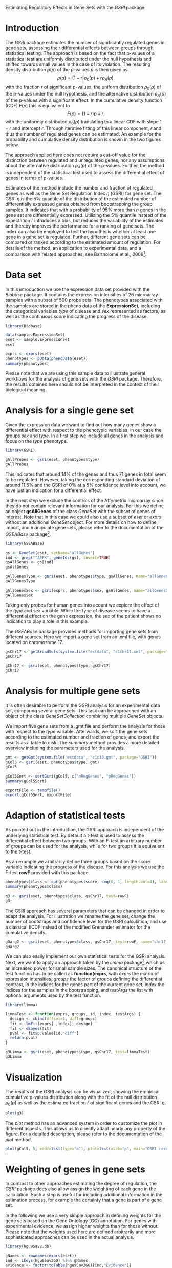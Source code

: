 Estimating Regulatory Effects in Gene Sets with the /GSRI/ package

#+AUTHOR: Julian Gehring

#+LINK_UP: ../index.html

#+BABEL: :exports both :tangle yes :results output scalar replace :session :width 600 :height 600

#+OPTIONS: creator:nil num:nil timestamp:t email:nil author:t html-postamble:nil
#+STYLE: <link rel="stylesheet" type="text/css" href="http://julian-gehring.github.com/worg.css" />

#+MACRO: Robject *$1*
#+MACRO: Rfunction *$1*
#+MACRO: Rpackage /$1/
#+MACRO: Rclass /$1/
#+MACRO: Rmethod /$1/
#+MACRO: Rfunarg *$1*
#+MACRO: Rvar /$1/


* Introduction 

  The {{{Rpackage(GSRI)}}} package estimates the number of significantly
  regulated genes in gene sets, assessing their differential effects
  between groups through statistical testing. The approach is based
  on the fact that p-values of a statistical test are uniformly distributed
  under the null hypothesis and shifted towards small values in the
  case of its violation. The resulting density distribution $\rho(p)$
  of the p-values $p$ is then given as
  \[\rho(p)=(1-r)\rho_{0}(p)+r\rho_{A}(p),\]
  with the fraction $r$ of significant p-values, the uniform distribution
  $\rho_{0}(p)$ of the p-values under the null hypothesis, and the
  alternative distribution $\rho_{A}(p)$ of the p-values with a significant
  effect. In the cumulative density function (CDF) $F(p)$ this is equivalent
  to \[F(p)=(1-r)p+r,\]
  with the uniformly distributed $\rho_{0}(p)$ translating to a linear
  CDF with slope $1-r$ and intercept $r$. Through iterative fitting
  of this linear component, $r$ and thus the number of regulated genes
  can be estimated. An example for the probability and cumulative density
  distribution is shown in the two figures below.

  #+begin_src R :exports results
  x <- seq(0, 1, len=50)
  r <- 0.2
  rate <- 10
  d0 <- dunif(x)
  d1 <- dexp(x, rate)
  d <- (1-r)*d0 + r*d1
  c0 <- punif(x)
  c1 <- pexp(x, rate)
  c <- (1-r)*c0 + r*c1
  x <- seq(0, 1, len=50)
  cex <- 1.5
  #+end_src

  #+begin_src R :results graphics :file fig1.png :exports results
  plot(x, d, type="n", xaxt="n", yaxt="n", ylim=c(0, max(d)), xlab=expression(paste("p-value ", italic(p))), ylab=expression(paste("probability density ", rho(p))), cex.lab=cex)
  lines(c(0, 1), rep(1-r, 2), lwd=2, col="darkgray")
  lines(x, d, lwd=2)
  axis(1, at=seq(0, 1, len=5), labels=c(0, NA, 0.5, NA, 1), cex.axis=cex)
  axis(2, at=seq(0, max(d), by=0.5), labels=c(0, NA, 1, NA, 2, NA), cex.axis=cex)
  axis(2, at=1-r, labels=expression(paste(1-italic(r))), cex.axis=cex)
  text(0.5, (1-r)/2, labels=expression(1-italic(r)), cex=cex, offset=NULL, adj=c(0.5, 0.5))
  text(0.09, 1.05, labels=expression(italic(r)), cex=cex, offset=NULL, adj=c(0, 0))
  #+end_src

  #+begin_src R :results graphics :file fig2.png :exports results
  plot(x, c, type="n", xaxt="n", yaxt="n", xlim=c(0, 1), ylim=c(0, 1), xlab=expression(paste("p-value ", italic(p))), ylab=expression(paste("cumulative density ", F(p))), cex.lab=cex)
  lines(c(0, 1), c(r, 1), lwd=2, col="darkgray")
  lines(x, c, lwd=2)
  axis(1, at=seq(0, 1, len=5), labels=c(0, NA, 0.5, NA, 1), cex.axis=cex)
  axis(2, at=seq(0, 1, len=5), labels=c(0, NA, 0.5, NA, 1), cex.axis=cex)
  axis(2, at=r, labels=expression(paste(italic(r))), cex.axis=cex)
  text(0.75, 0.75, labels=expression(1-italic(r)), cex=cex, offset=NULL, adj=c(0, 0))
  #+end_src

  The approach applied here does not require a cut-off value for the
  distinction between regulated and unregulated genes, nor any assumptions
  about the alternative distribution $\rho_{A}(p)$ of the p-values.
  Further, the method is independent of the statistical test used to
  assess the differential effect of genes in terms of p-values.

  Estimates of the method include the number and fraction of regulated
  genes as well as the Gene Set Regulation Index $\eta$ (GSRI) for
  gene set. The GSRI $\eta$ is the 5% quantile of the distribution
  of the estimated number of differentially expressed genes obtained
  from bootstrapping the group samples. It indicates that with a probability
  of 95% more than $\eta$ genes in the gene set are differentially
  expressed. Utilizing the 5% quantile instead of the expectation $\hat{r}$
  introduces a bias, but reduces the variability of the estimates and
  thereby improves the performance for a ranking of gene sets. The index
  can also be employed to test the hypothesis whether at least one gene
  in a gene set is regulated. Further, different gene sets can be compared
  or ranked according to the estimated amount of regulation. For details
  of the method, an application to experimental data, and a comparison
  with related approaches, see Bartholomé et al., 2009[fn:1].
 

* Data set

  In this introduction we use the expression data set provided with
  the {{{Rpackage(Biobase)}}} package. It contains the expression intensities
  of 26 microarray samples with a subset of 500 probe sets. The phenotypes
  associated with the samples are stored in the pheno data of the {{{Robject(ExpressionSet)}}},
  including the categorical variables {{{Rvar(type)}}} of disease and {{{Rvar(sex)}}}
  represented as factors, as well as the continuous {{{Rvar(score)}}} indicating
  the progress of the disease.

  #+begin_src R :results output silent
  library(Biobase)  
  #+end_src

  #+begin_src R
  data(sample.ExpressionSet)
  eset <- sample.ExpressionSet
  eset
  #+end_src

  #+begin_src R
  exprs <- exprs(eset)
  phenotypes <- pData(phenoData(eset))
  summary(phenotypes)  
  #+end_src

  Please note that we are using this sample data to illustrate general
  workflows for the analysis of gene sets with the {{{Rpackage(GSRI)}}}
  package. Therefore, the results obtained here should not be interpreted
  in the context of their biological meaning.


* Analysis for a single gene set

  Given the expression data we want to find out how many genes show
  a differential effect with respect to the phenotypic variables, in
  our case the groups {{{Rvar(sex)}}} and {{{Rvar(type)}}}. In a first step
  we include all genes in the analysis and focus on the {{{Rvar(type)}}}
  phenotype.

  #+begin_src R :results output silent
  library(GSRI)  
  #+end_src

  #+begin_src R
  gAllProbes <- gsri(eset, phenotypes$type)
  gAllProbes
  #+end_src

  This indicates that around 14% of the genes and thus 71 genes in total 
  seem to be regulated. However, taking the corresponding
  standard deviation of around 11.5%
  and the GSRI of 0% at a
  5% confidence level into account, we have just an indication for
  a differential effect.

  In the next step we exclude the controls of the Affymetrix microarray
  since they do not contain relevant information for our analysis. For
  this we define an object {{{Robject(gsAllGenes)}}} of the class {{{Rclass(GeneSet)}}}
  with the subset of genes of interest. Note that in this case we could
  also use a subset of {{{Rvar(eset)}}} or {{{Rvar(exprs)}}} without an additional
  {{{Rclass(GeneSet)}}} object. For more details on how to define, import,
  and manipulate gene sets, please refer to the documentation of the
  {{{Rpackage(GSEABase)}}} package[fn:2].

  #+begin_src R :results output silent
  library(GSEABase)  
  #+end_src

  #+begin_src R
  gs <- GeneSet(eset, setName="allGenes")
  ind <- grep("^AFFX", geneIds(gs), invert=TRUE)
  gsAllGenes <- gs[ind]
  gsAllGenes  
  #+end_src

  #+begin_src R
  gAllGenesType <- gsri(eset, phenotypes$type, gsAllGenes, name="allGenesType")
  gAllGenesType
  #+end_src

  #+begin_src R
  gAllGenesSex <- gsri(exprs, phenotypes$sex, gsAllGenes, name="allGenesSex")
  gAllGenesSex  
  #+end_src

  Taking only probes for human genes into acount we explore the effect
  of the {{{Rvar(type)}}} and {{{Rvar(sex)}}} variable. While the type of disease
  seems to have a differential effect on the gene expression, the sex
  of the patient shows no indication to play a role in this example.

  The {{{Rpackage(GSEABase)}}} package provides methods for importing gene
  sets from different sources. Here we import a gene set from an .xml
  file, with genes located on chromosome 17.

  #+begin_src R
  gsChr17 <- getBroadSets(system.file("extdata", "c1chr17.xml", package="GSRI"))
  gsChr17
  #+end_src

  #+begin_src R
  gChr17 <- gsri(eset, phenotypes$type, gsChr17)
  gChr17  
  #+end_src


* Analysis for multiple gene sets

  It is often desirable to perform the GSRI analysis for an experimental
  data set, comparing several gene sets. This task can be approached
  with an object of the class {{{Rclass(GeneSetCollection)}}} combining
  multiple {{{Rclass(GeneSet)}}} objects.

  We import five gene sets from a .gmt file and perform the analysis
  for those with respect to the {{{Rvar(type)}}} variable. Afterwards, we
  sort the gene sets according to the estimated number and fraction
  of genes, and export the results as a table to disk. The {{{Rmethod(summary)}}}
  method provides a more detailed overview including the parameters
  used for the analysis.

  #+begin_src R
  gmt <- getGmt(system.file("extdata", "c1c10.gmt", package="GSRI"))
  gCol5 <- gsri(eset, phenotypes$type, gmt)
  gCol5
  #+end_src

  #+begin_src R
  gCol5Sort <- sortGsri(gCol5, c("nRegGenes", "pRegGenes"))
  summary(gCol5Sort)
  #+end_src

  #+begin_src R
  exportFile <- tempfile()
  export(gCol5Sort, exportFile)  
  #+end_src


* Adaption of statistical tests

  As pointed out in the introduction, the GSRI approach is independent
  of the underlying statistical test. By default a t-test is used to
  assess the differential effect between two groups. With an F-test
  an arbitrary number of groups can be used for the analysis, while
  for two groups it is equivalent to the t-test.

  As an example we arbitrarily define three groups based on the score
  variable indicating the progress of the disease. For this analysis
  we use the F-test {{{Rfunction(rowF)}}} provided with this package.

  #+begin_src R
  phenotypes$class <- cut(phenotypes$score, seq(0, 1, length.out=4), label=c("low", "medium", "high"))
  summary(phenotypes$class)
  #+end_src

  #+begin_src R
  g3 <- gsri(eset, phenotypes$class, gsChr17, test=rowF)
  g3
  #+end_src

  The GSRI approach has several parameters that can be changed in order
  to adapt the analysis. For illustration we rename the gene set, change
  the number of bootstraps and confidence level for the GSRI calculation,
  and use a classical ECDF instead of the modified Grenander estimator
  for the cumulative density.

  #+begin_src R
  g3arg2 <- gsri(eset, phenotypes$class, gsChr17, test=rowF, name="chr17_2", nBoot=50, alpha=0.1, grenander=FALSE)
  g3arg2  
  #+end_src

  We can also easily implement our own statistical tests for the GSRI
  analysis. Next, we want to apply an approach taken by the {{{Rpackage(limma)}}}
  package[fn:3] which as an increased power for small
  sample sizes. The canonical structure of the test function has to
  be called as {{{Rfunction(function(exprs, groups, id, index, testArgs))}}},
  with {{{Rvar(exprs)}}} the matrix of expression intensities, {{{Rvar(groups)}}}
  the factor of groups defining the differential contrast, {{{Rvar(id)}}}
  the indices for the genes part of the current gene set, {{{Rvar(index)}}}
  the indices for the samples in the bootstrapping, and {{{Rvar(testArgs)}}}
  the list with optional arguments used by the test function.

  #+begin_src R :results output silent
  library(limma)  
  #+end_src

  #+begin_src R
  limmaTest <- function(exprs, groups, id, index, testArgs) {
    design <- cbind(offset=1, diff=groups)
    fit <- lmFit(exprs[ ,index], design)
    fit <- eBayes(fit)
    pval <- fit$p.value[id,"diff"]
    return(pval)
  }
  #+end_src

  #+begin_src R
  g3Limma <- gsri(eset, phenotypes$type, gsChr17, test=limmaTest)
  g3Limma
  #+end_src


* Visualization

  The results of the GSRI analysis can be visualized, showing the empirical
  cumulative p-values distribution along with the fit of the null distribution
  $\rho_{0}(p)$ as well as the estimated fraction $\hat{r}$ of significant
  genes and the GSRI $\eta$.

  #+begin_src R :results graphics :file fig3.png
  plot(g3)
  #+end_src

  The {{{Rmethod(plot)}}} method has an advanced system in order to customize
  the plot in different aspects. This allows us to directly adapt nearly
  any property of the figure. For a detailed description, please refer
  to the documentation of the {{{Rmethod(plot)}}} method.

  #+begin_src R :results graphics :file fig4.png
  plot(gCol5, 5, ecdf=list(type="o"), plot=list(xlab="p", main="GSRI results: chr9"), reg=list(col="lightblue", lty=1, lwd=1.5), gsri=list(col="darkblue"))
  #+end_src


* Weighting of genes in gene sets

  In contrast to other approaches estimating the degree of regulation,
  the {{{Rpackage(GSRI)}}} package does also allow assign the weighting
  of each gene in the calculation. Such a step is useful for including
  additional information in the estimation process, for example the
  certainty that a gene is part of a gene set.

  In the following we use a very simple approach in defining weights
  for the gene sets based on the Gene Ontology (GO) annotation. For
  genes with experimental evidence, we assign higher weights than for
  those without. Please note that the weights used here are defined
  arbitrarily and more sophisticated approaches can be used in the actual
  analysis.

  #+begin_src R :results output silent
  library(hgu95av2.db) 
  #+end_src

  #+begin_src R
  gNames <- rownames(exprs(eset))
  ind <- Lkeys(hgu95av2GO) %in% gNames
  evidence <- factor(toTable(hgu95av2GO)[ind,"Evidence"])
  summary(evidence)
  #+end_src

  #+begin_src R
  l <- lapply(gNames, function(name, names, evidence) evidence[names %in% name], gNames, evidence)
  expInd <- sapply(l, function(l) any(l %in% "EXP"))
  goWeight <- rep(0.5, length.out=length(expInd))
  goWeight[expInd] <- 1
  #+end_src

  #+begin_src R
  gCol5go <- gsri(eset, phenotypes$type, weight=goWeight)
  gCol5go
  #+end_src

  #+begin_src R
  gCol5go2 <- gsri(eset, phenotypes$type, gmt, weight=goWeight)
  gCol5go2
  #+end_src


* Session info

  #+begin_src R
  sessionInfo()
  #+end_src


* Footnotes

[fn:1] Bartholomé et al., 2009: [[http://www.liebertonline.com/doi/abs/10.1089/cmb.2008.0226][Estimation of Gene Induction Enables a Relevance-Based Ranking of Gene Sets]]

[fn:2] Morgan et al.: GSEABase: Gene set enrichment data structures and methods

[fn:3] Smyth, 2005: Limma: linear models for microarray data
